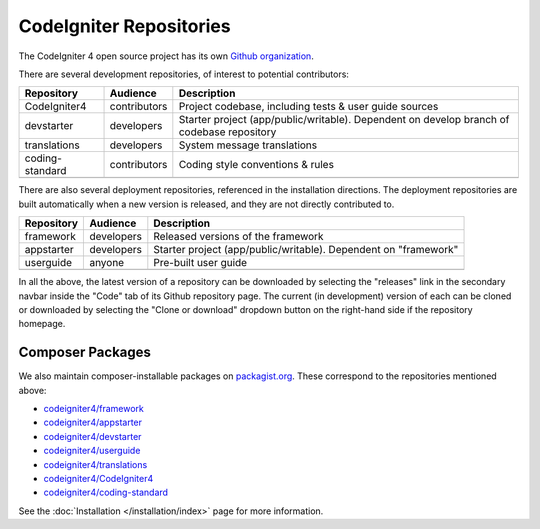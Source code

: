 CodeIgniter Repositories
########################

The CodeIgniter 4 open source project has its own
`Github organization <https://github.com/codeigniter4>`_.

There are several development repositories, of interest to potential contributors:

+------------------+--------------+-----------------------------------------------------------------+
+ Repository       + Audience     + Description                                                     +
+==================+==============+=================================================================+
+ CodeIgniter4     + contributors + Project codebase, including tests & user guide sources          +
+------------------+--------------+-----------------------------------------------------------------+
+ devstarter       + developers   + Starter project (app/public/writable).                          +
+                  +              + Dependent on develop branch of codebase repository              +
+------------------+--------------+-----------------------------------------------------------------+
+ translations     + developers   + System message translations                                     +
+------------------+--------------+-----------------------------------------------------------------+
+ coding-standard  + contributors + Coding style conventions & rules                                +
+------------------+--------------+-----------------------------------------------------------------+
+                  +              +                                                                 +
+------------------+--------------+-----------------------------------------------------------------+

There are also several deployment repositories, referenced in the installation directions.
The deployment repositories are built automatically when a new version is released, and they
are not directly contributed to.

+------------------+--------------+-----------------------------------------------------------------+
+ Repository       + Audience     + Description                                                     +
+==================+==============+=================================================================+
+ framework        + developers   + Released versions of the framework                              +
+------------------+--------------+-----------------------------------------------------------------+
+ appstarter       + developers   + Starter project (app/public/writable).                          +
+                  +              + Dependent on "framework"                                        +
+------------------+--------------+-----------------------------------------------------------------+
+ userguide        + anyone       + Pre-built user guide                                            +
+------------------+--------------+-----------------------------------------------------------------+
+                  +              +                                                                 +
+------------------+--------------+-----------------------------------------------------------------+

In all the above, the latest version of a repository can be downloaded
by selecting the "releases" link in the secondary navbar inside
the "Code" tab of its Github repository page. The current (in development) version of each can
be cloned or downloaded by selecting the "Clone or download" dropdown
button on the right-hand side if the repository homepage.

Composer Packages
=================

We also maintain composer-installable packages on `packagist.org <https://packagist.org/search/?query=codeigniter4>`_.
These correspond to the repositories mentioned above:

- `codeigniter4/framework <https://packagist.org/packages/codeigniter4/framework>`_
- `codeigniter4/appstarter <https://packagist.org/packages/codeigniter4/appstarter>`_
- `codeigniter4/devstarter <https://packagist.org/packages/codeigniter4/devstarter>`_
- `codeigniter4/userguide <https://packagist.org/packages/codeigniter4/userguide>`_
- `codeigniter4/translations <https://packagist.org/packages/codeigniter4/translations>`_
- `codeigniter4/CodeIgniter4 <https://packagist.org/packages/codeigniter4/CodeIgniter4>`_
- `codeigniter4/coding-standard <https://packagist.org/packages/codeigniter4/codeigniter4-standard>`_

See the :doc:`Installation </installation/index>` page for more information.
